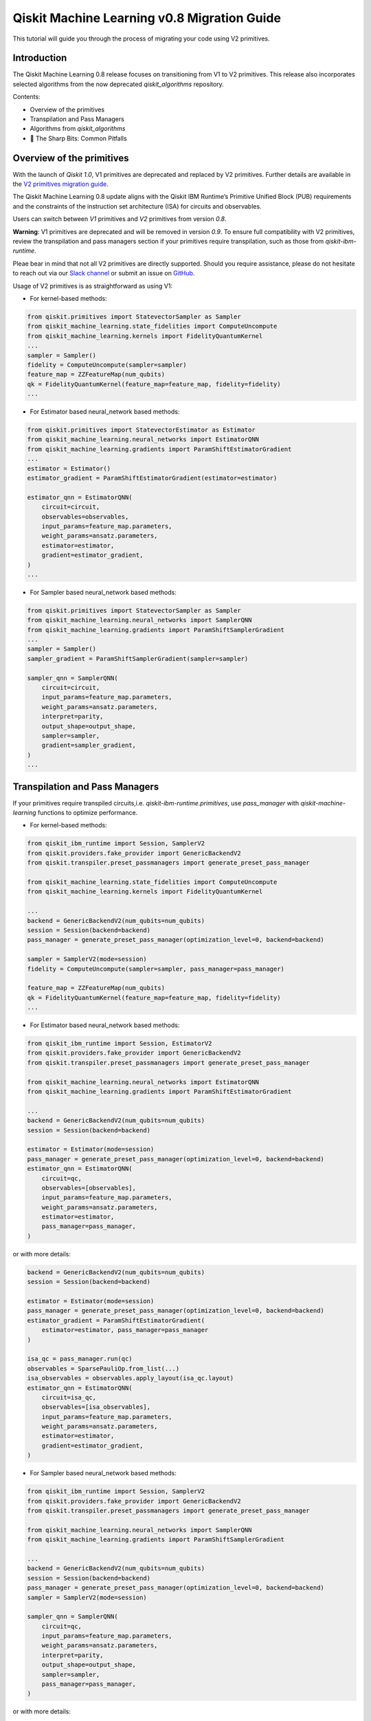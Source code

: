 Qiskit Machine Learning v0.8 Migration Guide
============================================

This tutorial will guide you through the process of migrating your code
using V2 primitives.

Introduction
------------

The Qiskit Machine Learning 0.8 release focuses on transitioning from V1 to V2 primitives. 
This release also incorporates selected algorithms from the now deprecated `qiskit_algorithms` repository.


Contents:

-  Overview of the primitives
-  Transpilation and Pass Managers
-  Algorithms from `qiskit_algorithms`
-  🔪 The Sharp Bits: Common Pitfalls

Overview of the primitives
--------------------------

With the launch of `Qiskit 1.0`, V1 primitives are deprecated and replaced by V2 primitives. Further details
are available in the 
`V2 primitives migration guide <https://docs.quantum.ibm.com/migration-guides/v2-primitives>`__.

The Qiskit Machine Learning 0.8 update aligns with the Qiskit IBM Runtime’s Primitive Unified Block (PUB) 
requirements and the constraints of the instruction set architecture (ISA) for circuits and observables. 

Users can switch between `V1` primitives and `V2` primitives from version `0.8`.

**Warning**:  V1 primitives are deprecated and will be removed in version `0.9`. To ensure full compatibility 
with V2 primitives, review the transpilation and pass managers section if your primitives require transpilation, 
such as those from `qiskit-ibm-runtime`.

Pleae bear in mind that not all V2 primitives are directly supported. Should you require assistance, 
please do not hesitate to reach out via our 
`Slack channel <https://qiskit.enterprise.slack.com/archives/C07JE3V55C1>`__ or submit an issue on 
`GitHub <https://github.com/qiskit-community/qiskit-machine-learning/issues>`__.

Usage of V2 primitives is as straightforward as using V1:

- For kernel-based methods:

.. code:: ipython3

    from qiskit.primitives import StatevectorSampler as Sampler
    from qiskit_machine_learning.state_fidelities import ComputeUncompute
    from qiskit_machine_learning.kernels import FidelityQuantumKernel
    ...
    sampler = Sampler()
    fidelity = ComputeUncompute(sampler=sampler)
    feature_map = ZZFeatureMap(num_qubits)
    qk = FidelityQuantumKernel(feature_map=feature_map, fidelity=fidelity)
    ...

- For Estimator based neural_network based methods:

.. code:: ipython3

    from qiskit.primitives import StatevectorEstimator as Estimator
    from qiskit_machine_learning.neural_networks import EstimatorQNN
    from qiskit_machine_learning.gradients import ParamShiftEstimatorGradient
    ...
    estimator = Estimator()
    estimator_gradient = ParamShiftEstimatorGradient(estimator=estimator)
    
    estimator_qnn = EstimatorQNN(
        circuit=circuit,
        observables=observables,
        input_params=feature_map.parameters,
        weight_params=ansatz.parameters,
        estimator=estimator,
        gradient=estimator_gradient,
    )
    ...

- For Sampler based neural_network based methods:

.. code:: ipython3
    
    from qiskit.primitives import StatevectorSampler as Sampler
    from qiskit_machine_learning.neural_networks import SamplerQNN
    from qiskit_machine_learning.gradients import ParamShiftSamplerGradient
    ...
    sampler = Sampler()
    sampler_gradient = ParamShiftSamplerGradient(sampler=sampler)

    sampler_qnn = SamplerQNN(
        circuit=circuit,
        input_params=feature_map.parameters,
        weight_params=ansatz.parameters,
        interpret=parity,
        output_shape=output_shape,
        sampler=sampler,
        gradient=sampler_gradient,
    )
    ...


Transpilation and Pass Managers
-------------------------------
 
If your primitives require transpiled circuits,i.e. `qiskit-ibm-runtime.primitives`,
use `pass_manager` with `qiskit-machine-learning` functions to optimize performance.

- For kernel-based methods:

.. code:: ipython3

    from qiskit_ibm_runtime import Session, SamplerV2
    from qiskit.providers.fake_provider import GenericBackendV2
    from qiskit.transpiler.preset_passmanagers import generate_preset_pass_manager

    from qiskit_machine_learning.state_fidelities import ComputeUncompute
    from qiskit_machine_learning.kernels import FidelityQuantumKernel

    ...
    backend = GenericBackendV2(num_qubits=num_qubits)
    session = Session(backend=backend)
    pass_manager = generate_preset_pass_manager(optimization_level=0, backend=backend)

    sampler = SamplerV2(mode=session)
    fidelity = ComputeUncompute(sampler=sampler, pass_manager=pass_manager)

    feature_map = ZZFeatureMap(num_qubits)
    qk = FidelityQuantumKernel(feature_map=feature_map, fidelity=fidelity)
    ...

- For Estimator based neural_network based methods:

.. code:: ipython3

    from qiskit_ibm_runtime import Session, EstimatorV2
    from qiskit.providers.fake_provider import GenericBackendV2
    from qiskit.transpiler.preset_passmanagers import generate_preset_pass_manager

    from qiskit_machine_learning.neural_networks import EstimatorQNN
    from qiskit_machine_learning.gradients import ParamShiftEstimatorGradient

    ...
    backend = GenericBackendV2(num_qubits=num_qubits)
    session = Session(backend=backend)

    estimator = Estimator(mode=session)
    pass_manager = generate_preset_pass_manager(optimization_level=0, backend=backend)
    estimator_qnn = EstimatorQNN(
        circuit=qc,
        observables=[observables],
        input_params=feature_map.parameters,
        weight_params=ansatz.parameters,
        estimator=estimator,
        pass_manager=pass_manager,
    )

or with more details:

.. code:: ipython3

    backend = GenericBackendV2(num_qubits=num_qubits)
    session = Session(backend=backend)

    estimator = Estimator(mode=session)
    pass_manager = generate_preset_pass_manager(optimization_level=0, backend=backend)
    estimator_gradient = ParamShiftEstimatorGradient(
        estimator=estimator, pass_manager=pass_manager
    )

    isa_qc = pass_manager.run(qc)
    observables = SparsePauliOp.from_list(...)
    isa_observables = observables.apply_layout(isa_qc.layout)
    estimator_qnn = EstimatorQNN(
        circuit=isa_qc,
        observables=[isa_observables],
        input_params=feature_map.parameters,
        weight_params=ansatz.parameters,
        estimator=estimator,
        gradient=estimator_gradient,
    )

- For Sampler based neural_network based methods:

.. code:: ipython3
    
    from qiskit_ibm_runtime import Session, SamplerV2
    from qiskit.providers.fake_provider import GenericBackendV2
    from qiskit.transpiler.preset_passmanagers import generate_preset_pass_manager

    from qiskit_machine_learning.neural_networks import SamplerQNN
    from qiskit_machine_learning.gradients import ParamShiftSamplerGradient

    ...
    backend = GenericBackendV2(num_qubits=num_qubits)
    session = Session(backend=backend)
    pass_manager = generate_preset_pass_manager(optimization_level=0, backend=backend)
    sampler = SamplerV2(mode=session)

    sampler_qnn = SamplerQNN(
        circuit=qc,
        input_params=feature_map.parameters,
        weight_params=ansatz.parameters,
        interpret=parity,
        output_shape=output_shape,
        sampler=sampler,
        pass_manager=pass_manager,
    )

or with more details:

.. code:: ipython3

    backend = GenericBackendV2(num_qubits=num_qubits)
    session = Session(backend=backend)
    pass_manager = generate_preset_pass_manager(optimization_level=0, backend=backend)

    sampler = SamplerV2(mode=session)
    sampler_gradient = ParamShiftSamplerGradient(sampler=sampler, pass_manager=pass_manager)
    isa_qc = pass_manager.run(qc)
    sampler_qnn = SamplerQNN(
        circuit=isa_qc,
        input_params=feature_map.parameters,
        weight_params=ansatz.parameters,
        interpret=parity,
        output_shape=output_shape,
        sampler=sampler,
        gradient=sampler_gradient,
    )
    ...


Algorithms from `qiskit_algorithms`
-----------------------------------

Essential features of Qiskit Algorithms have been integrated into Qiskit Machine Learning.
Therefore, Qiskit Machine Learning will no longer depend on Qiskit Algorithms.
This migration requires Qiskit 1.0 or higher and may necessitate updating Qiskit Aer. 
Be cautious during updates to avoid breaking changes in critical production stages. 

Users must update their imports and code references in code that uses Qiskit Machine Leaning and Algorithms:

- Change `qiskit_algorithms.gradients` to `qiskit_machine_learning.gradients`
- Change `qiskit_algorithms.optimizers` to `qiskit_machine_learning.optimizers`
- Change `qiskit_algorithms.state_fidelities` to `qiskit_machine_learning.state_fidelities`
- Update utilities as needed due to partial merge.

To continue using sub-modules and functionalities of Qiskit Algorithms that **have not been transferred**, 
you may continue using them as before by importing from Qiskit Algorithms. However, be aware that Qiskit Algorithms
is no longer officially supported and some of its functionalities may not work in your use case. For any problems 
directly related to Qiskit Algorithms, please open a GitHub issue at 
`qiskit-algorithms <https://github.com/qiskit-community/qiskit-algorithms>`__.
Should you want to include a Qiskit Algorithms functionality that has not been incorporated in Qiskit Machine
Learning, please open a feature-request issue at 
`qiskit-machine-learning <https://github.com/qiskit-community/qiskit-machine-learning>`__,

explaining why this change would be useful for you and other users.

Four examples of upgrading the code can be found below.
  
Gradients:

.. code:: ipython3

    # Before:
    from qiskit_algorithms.gradients import SPSA, ParameterShift
    # After:
    from qiskit_machine_learning.gradients import SPSA, ParameterShift
    # Usage
    spsa = SPSA()
    param_shift = ParameterShift()

Optimizers:

.. code:: ipython3

    # Before:
    from qiskit_algorithms.optimizers import COBYLA, ADAM
    # After:
    from qiskit_machine_learning.optimizers import COBYLA, ADAM
    # Usage
    cobyla = COBYLA()
    adam = ADAM()

Quantum state fidelities:

.. code:: ipython3

    # Before:
    from qiskit_algorithms.state_fidelities import ComputeFidelity
    # After:
    from qiskit_machine_learning.state_fidelities import ComputeFidelity
    # Usage
    fidelity = ComputeFidelity()


Algorithm globals (used to fix the random seed):

.. code:: ipython3

    # Before:
    from qiskit_algorithms.utils import algorithm_globals
    # After:
    from qiskit_machine_learning.utils import algorithm_globals
    algorithm_globals.random_seed = 1234


🔪 The Sharp Bits: Common Pitfalls
-----------------------------------

- 🔪 Transpiling without measurements:

.. code:: ipython3

    # Before:
    qc = QuantumCircuit(1)
    qc.h(0)
    qc.ry(params[0], 0)
    qc.rx(params[1], 0)
    pass_manager.run(qc)

This approach causes issues for the transpiler, as it will measure all physical qubits instead 
of virtual qubits when the number of physical qubits exceeds the number of virtual qubits. 
Always add measurements before transpilation:


.. code:: ipython3

    # After:
    qc = QuantumCircuit(1)
    qc.h(0)
    qc.ry(params[0], 0)
    qc.rx(params[1], 0)
    qc.measure_all()
    pass_manager.run(qc)

- 🔪 Dynamic Attribute Naming in Qiskit v1.x:

In the latest version of Qiskit (v1.x), the dynamic naming of attributes based on the
classical register's name introduces potential bugs.
Please use `meas` or `c` for your register names to avoid any issues for SamplerV2.

.. code:: ipython3

    # for measue_all():
    dist = result[0].data.meas.get_counts()

.. code:: ipython3

    # for cbit:
    dist = result[0].data.c.get_counts()

- 🔪 Adapting observables for transpiled circuits:

.. code:: ipython3

    # Wrong:
    ...
    pass_manager = generate_preset_pass_manager(optimization_level=0, backend=backend)
    isa_qc = pass_manager.run(qc)
    observables = SparsePauliOp.from_list(...)
    estimator_qnn = EstimatorQNN(
        circuit=isa_qc,
        observables=[observables],
    ...


    # Correct:
        ...
        pass_manager = generate_preset_pass_manager(optimization_level=0, backend=backend)
        isa_qc = pass_manager.run(qc)
        observables = SparsePauliOp.from_list(...)
        isa_observables = observables.apply_layout(isa_qc.layout)
        estimator_qnn = EstimatorQNN(
            circuit=isa_qc,
            observables=[isa_observables],
        ...


- 🔪 Passing gradients without a pass manager:

Some gradient algorithms may require creation of new circuits, and primitives from  
`qiskit-ibm-runtime` require transpilation. Please ensure a pass manager is also provided to gradients.

.. code:: ipython3
    
    # Wrong:
    ...
    pass_manager = generate_preset_pass_manager(optimization_level=0, backend=backend)
    gradient = ParamShiftEstimatorGradient(estimator=estimator)
    ...

    # Correct:
    ...
    pass_manager = generate_preset_pass_manager(optimization_level=0, backend=backend)
    gradient = ParamShiftEstimatorGradient(
        estimator=estimator, pass_manager=pass_manager
    )
    ...

- 🔪 Don't forget to migrate if you are using functions from `qiskit_algorithms` instead of `qiskit-machine-learning` for V2 primitives.
- 🔪 Some gradients such as SPSA and LCU from `qiskit_machine_learning.gradients` can be very prone to noise, be cautious of gradient values.
